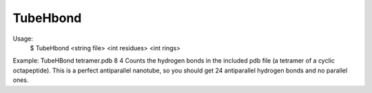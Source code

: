 TubeHbond
+++++++++

Usage:
 $ TubeHbond <string file>  <int residues> <int rings>

Example: TubeHBond tetramer.pdb 8 4
Counts the hydrogen bonds in the included pdb file (a tetramer of a cyclic
octapeptide). This is a perfect antiparallel nanotube, so you should get 24
antiparallel hydrogen bonds and no parallel ones.
